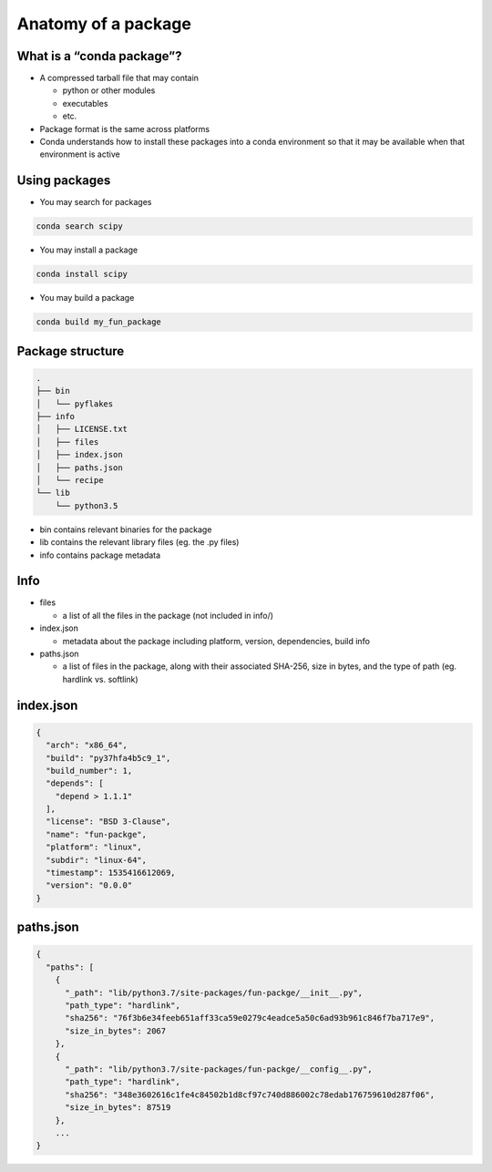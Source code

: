 ********************
Anatomy of a package
********************

What is a “conda package”?
--------------------------

* A compressed tarball file that may contain

  * python or other modules

  * executables

  * etc.

* Package format is the same across platforms

* Conda understands how to install these packages into a conda environment
  so that it may be available when that environment is active

Using packages
---------------

* You may search for packages

.. code-block:: bash

  conda search scipy


* You may install a package

.. code-block:: bash

  conda install scipy


* You may build a package

.. code-block:: bash

  conda build my_fun_package

Package structure
-----------------

.. code-block:: bash

  .
  ├── bin
  │   └── pyflakes
  ├── info
  │   ├── LICENSE.txt
  │   ├── files
  │   ├── index.json
  │   ├── paths.json
  │   └── recipe
  └── lib
      └── python3.5

* bin contains relevant binaries for the package

* lib contains the relevant library files (eg. the .py files)

* info contains package metadata

Info
----

* files

  * a list of all the files in the package (not included in info/)

* index.json

  * metadata about the package including platform, version, dependencies, build info

* paths.json

  * a list of files in the package, along with their associated SHA-256, size in bytes,
    and the type of path (eg. hardlink vs. softlink)

index.json
----------

.. code-block:: bash

  {
    "arch": "x86_64",
    "build": "py37hfa4b5c9_1",
    "build_number": 1,
    "depends": [
      "depend > 1.1.1"
    ],
    "license": "BSD 3-Clause",
    "name": "fun-packge",
    "platform": "linux",
    "subdir": "linux-64",
    "timestamp": 1535416612069,
    "version": "0.0.0"
  }

paths.json
----------

.. code-block:: bash

  {
    "paths": [
      {
        "_path": "lib/python3.7/site-packages/fun-packge/__init__.py",
        "path_type": "hardlink",
        "sha256": "76f3b6e34feeb651aff33ca59e0279c4eadce5a50c6ad93b961c846f7ba717e9",
        "size_in_bytes": 2067
      },
      {
        "_path": "lib/python3.7/site-packages/fun-packge/__config__.py",
        "path_type": "hardlink",
        "sha256": "348e3602616c1fe4c84502b1d8cf97c740d886002c78edab176759610d287f06",
        "size_in_bytes": 87519
      },
      ...
  }
